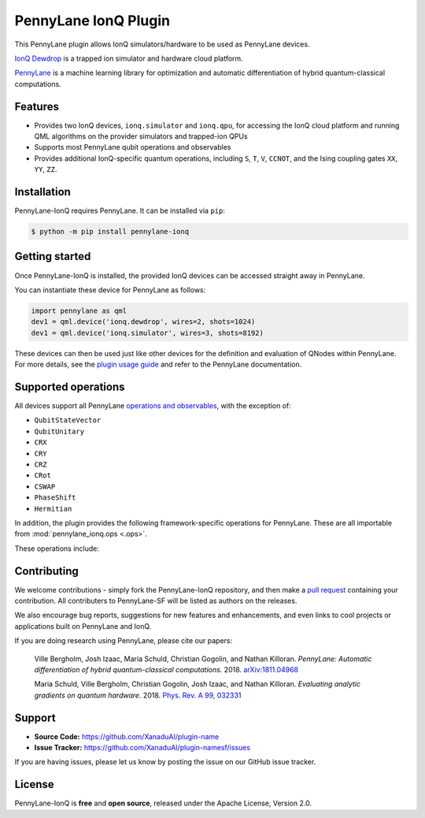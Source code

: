 PennyLane IonQ Plugin
#####################

This PennyLane plugin allows IonQ simulators/hardware to be used as PennyLane devices.


`IonQ Dewdrop <https://dewdrop.ionq.co>`_ is a trapped ion simulator and hardware cloud platform.

`PennyLane <https://pennylane.readthedocs.io>`_ is a machine learning library for optimization
and automatic differentiation of hybrid quantum-classical computations.


Features
========

* Provides two IonQ devices, ``ionq.simulator`` and ``ionq.qpu``, for accessing the
  IonQ cloud platform and running QML algorithms on the provider simulators and trapped-ion QPUs

* Supports most PennyLane qubit operations and observables

* Provides additional IonQ-specific quantum operations, including ``S``, ``T``, ``V``,
  ``CCNOT``, and the Ising coupling gates ``XX``, ``YY``, ``ZZ``.


Installation
============

PennyLane-IonQ requires PennyLane. It can be installed via ``pip``:

.. code-block:: bash

    $ python -m pip install pennylane-ionq


Getting started
===============

Once PennyLane-IonQ is installed, the provided IonQ devices can be accessed straight
away in PennyLane.

You can instantiate these device for PennyLane as follows:

.. code-block:: python

    import pennylane as qml
    dev1 = qml.device('ionq.dewdrop', wires=2, shots=1024)
    dev1 = qml.device('ionq.simulator', wires=3, shots=8192)

These devices can then be used just like other devices for the definition and evaluation of
QNodes within PennyLane. For more details, see the
`plugin usage guide <https://pennylane-ionq.readthedocs.io/en/latest/usage.html>`_ and refer
to the PennyLane documentation.

Supported operations
====================

All devices support all PennyLane `operations and observables <https://pennylane.readthedocs.io/en/latest/code/ops/qubit.html>`_, with the exception of:

- ``QubitStateVector``
- ``QubitUnitary``
- ``CRX``
- ``CRY``
- ``CRZ``
- ``CRot``
- ``CSWAP``
- ``PhaseShift``
- ``Hermitian``

In addition, the plugin provides the following framework-specific operations for PennyLane. These are all importable from :mod:`pennylane_ionq.ops <.ops>`.

These operations include:

.. autosummary::
    pennylane_ionq.ops.S
    pennylane_ionq.ops.Sdg
    pennylane_ionq.ops.T
    pennylane_ionq.ops.Tdg
    pennylane_ionq.ops.CCNOT
    pennylane_ionq.ops.V
    pennylane_ionq.ops.Vdg
    pennylane_ionq.ops.XX
    pennylane_ionq.ops.YY
    pennylane_ionq.ops.ZZ

Contributing
============

We welcome contributions - simply fork the PennyLane-IonQ repository, and then make a
`pull request <https://help.github.com/articles/about-pull-requests/>`_ containing your contribution.
All contributers to PennyLane-SF will be listed as authors on the releases.

We also encourage bug reports, suggestions for new features and enhancements, and even links to cool
projects or applications built on PennyLane and IonQ.

If you are doing research using PennyLane, please cite our papers:

    Ville Bergholm, Josh Izaac, Maria Schuld, Christian Gogolin, and Nathan Killoran.
    *PennyLane: Automatic differentiation of hybrid quantum-classical computations.* 2018.
    `arXiv:1811.04968 <https://arxiv.org/abs/1811.04968>`_

    Maria Schuld, Ville Bergholm, Christian Gogolin, Josh Izaac, and Nathan Killoran.
    *Evaluating analytic gradients on quantum hardware.* 2018.
    `Phys. Rev. A 99, 032331 <https://journals.aps.org/pra/abstract/10.1103/PhysRevA.99.032331>`_


Support
=======

- **Source Code:** https://github.com/XanaduAI/plugin-name
- **Issue Tracker:** https://github.com/XanaduAI/plugin-namesf/issues

If you are having issues, please let us know by posting the issue on our GitHub issue tracker.


License
=======

PennyLane-IonQ is **free** and **open source**, released under the Apache License, Version 2.0.
